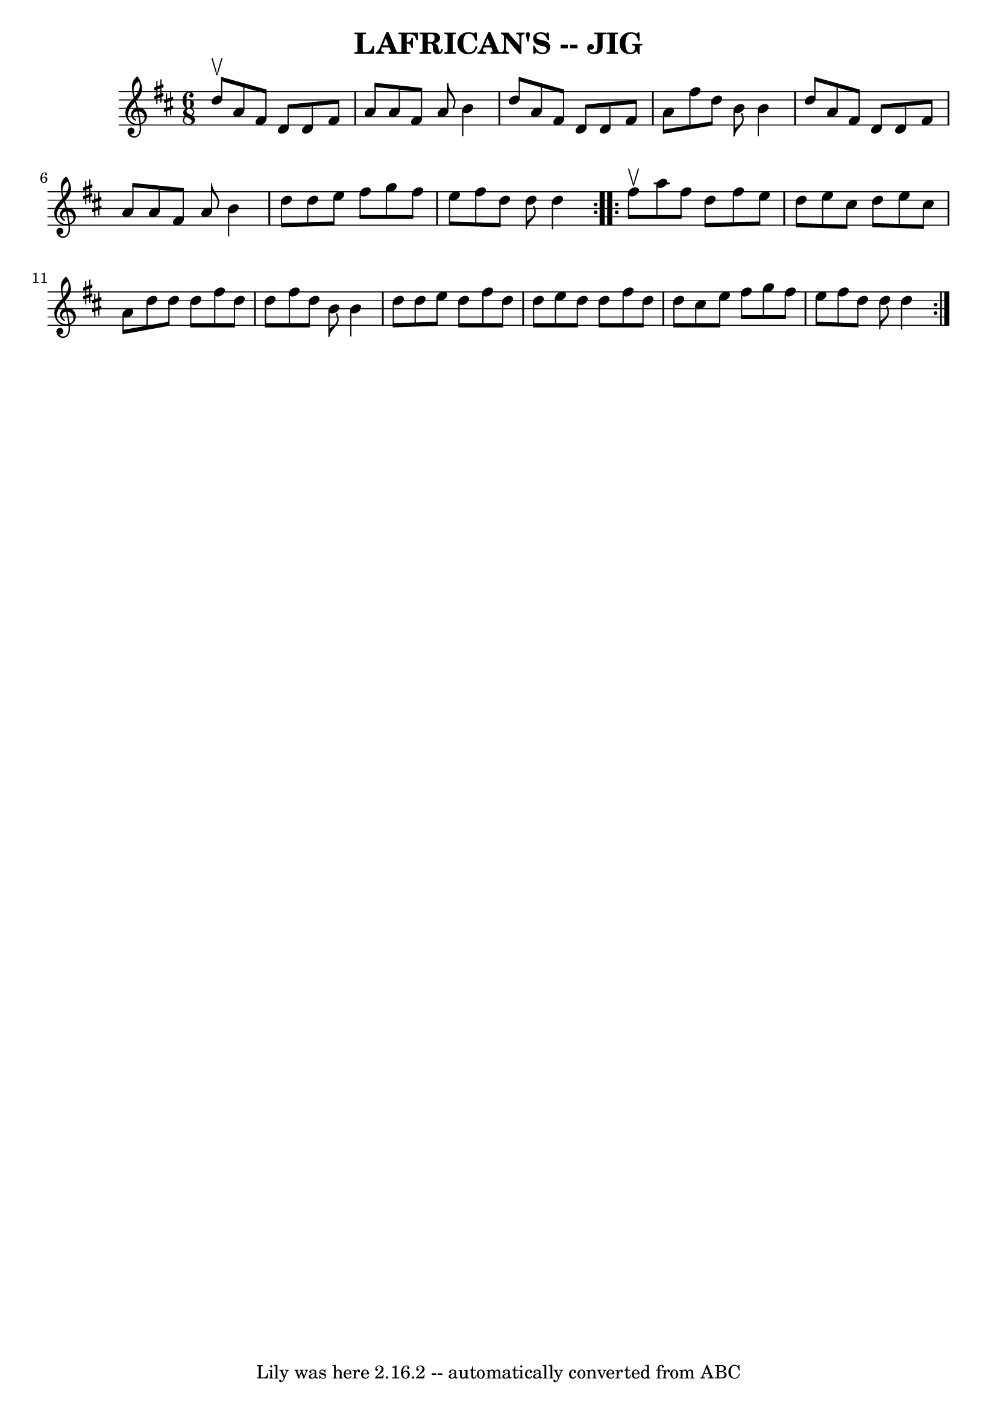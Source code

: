 \version "2.7.40"
\header {
	book = "Ryan's Mammoth Collection of Fiddle Tunes"
	crossRefNumber = "1"
	footnotes = ""
	tagline = "Lily was here 2.16.2 -- automatically converted from ABC"
	title = "LAFRICAN'S -- JIG"
}
voicedefault =  {
\set Score.defaultBarType = "empty"

\repeat volta 2 {
\time 6/8 \key d \major d''8^\upbow       |
 a'8 fis'8 d'8    
d'8 fis'8 a'8    |
 a'8 fis'8 a'8 b'4 d''8    
|
 a'8 fis'8 d'8 d'8 fis'8 a'8    |
 fis''8    
d''8 b'8 b'4 d''8        |
 a'8 fis'8 d'8 d'8    
fis'8 a'8    |
 a'8 fis'8 a'8 b'4 d''8    |
   
d''8 e''8 fis''8 g''8 fis''8 e''8 fis''8 d''8 d''8    
d''4    }     \repeat volta 2 { fis''8^\upbow       |
 a''8    
fis''8 d''8 fis''8 e''8 d''8    |
 e''8 cis''8 d''8   
 e''8 cis''8 a'8    |
 d''8 d''8 d''8 fis''8 d''8    
d''8    |
 fis''8 d''8 b'8 b'4 d''8        |
 d''8  
 e''8 d''8 fis''8 d''8 d''8    |
 e''8 d''8 d''8    
fis''8 d''8 d''8    |
 cis''8 e''8 fis''8 g''8 fis''8 
 e''8    |
 fis''8 d''8 d''8 d''4    }   
}

\score{
    <<

	\context Staff="default"
	{
	    \voicedefault 
	}

    >>
	\layout {
	}
	\midi {}
}
